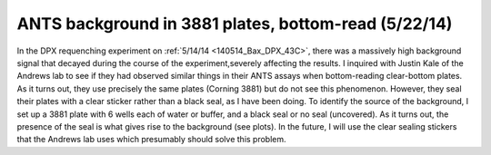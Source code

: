 ANTS background in 3881 plates, bottom-read (5/22/14)
=====================================================

In the DPX requenching experiment on :ref:`5/14/14 <140514_Bax_DPX_43C>`, there
was a massively high background signal that decayed during the course of the
experiment,severely affecting the results. I inquired with Justin Kale of the
Andrews lab to see if they had observed similar things in their ANTS assays
when bottom-reading clear-bottom plates. As it turns out, they use precisely
the same plates (Corning 3881) but do not see this phenomenon. However, they
seal their plates with a clear sticker rather than a black seal, as I have been
doing. To identify the source of the background, I set up a 3881 plate with 6 wells each of water or buffer, and a black seal or no seal (uncovered). As it turns out, the presence of the seal is what gives rise to the background (see plots). In the future, I will use the clear sealing stickers that the Andrews lab uses which presumably should solve this problem.

.. plot::

    from tbidbaxlipo.plots.layout_140522 import plot_data
    plot_data()
